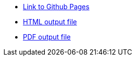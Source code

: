 :link-github-project-ghpages: https://dendiproject.github.io/documentation
:link-demo-html: {link-github-project-ghpages}/document.html
:link-demo-pdf: {link-github-project-ghpages}/document.pdf

** {link-github-project-ghpages}[Link to Github Pages]
** {link-demo-html}[HTML output file]
** {link-demo-pdf}[PDF output file]
